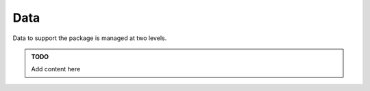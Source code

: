 Data
====

Data to support the package is managed at two levels.

..  admonition::  TODO

    Add content here